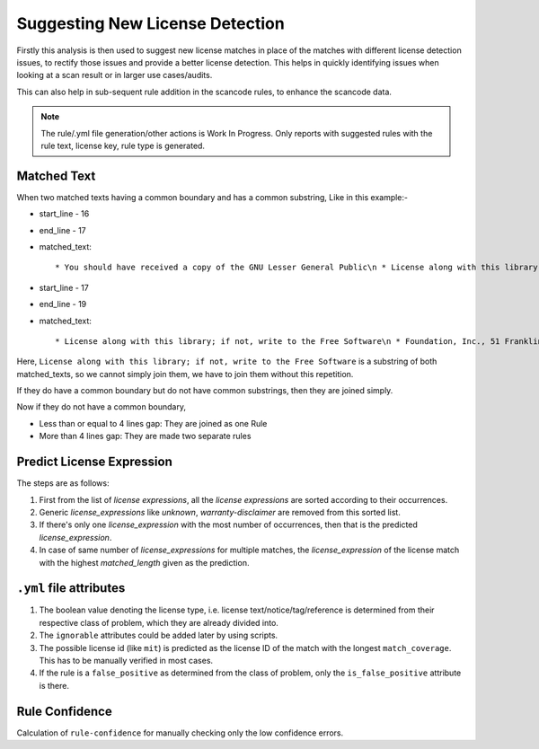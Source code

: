 .. _resolving_issues:

Suggesting New License Detection
================================

Firstly this analysis is then used to suggest new license matches in place of the matches with
different license detection issues, to rectify those issues and provide a better license
detection. This helps in quickly identifying issues when looking at a scan result or in
larger use cases/audits.

This can also help in sub-sequent rule addition in the scancode rules, to enhance the scancode
data.

.. note::

    The rule/.yml file generation/other actions is Work In Progress.
    Only reports with suggested rules with the rule text, license key, rule type is generated.

.. _crafting_rule_text:

Matched Text
------------

When two matched texts having a common boundary and has a common substring, Like in this example:-

- start_line - 16
- end_line - 17
- matched_text::

    * You should have received a copy of the GNU Lesser General Public\n * License along with this library; if not, write to the Free Software

- start_line - 17
- end_line - 19
- matched_text::

    * License along with this library; if not, write to the Free Software\n * Foundation, Inc., 51 Franklin Street, Fifth Floor, Boston,\n * MA 02110-1301 USA

Here, ``License along with this library; if not, write to the Free Software`` is a substring of both
matched_texts, so we cannot simply join them, we have to join them without this repetition.

If they do have a common boundary but do not have common substrings, then they are joined simply.

Now if they do not have a common boundary,

- Less than or equal to 4 lines gap: They are joined as one Rule
- More than 4 lines gap: They are made two separate rules


.. _predict_license_expression:

Predict License Expression
--------------------------

The steps are as follows:

1. First from the list of `license expressions`, all the `license expressions` are sorted according
   to their occurrences.

2. Generic `license_expressions` like `unknown`, `warranty-disclaimer` are removed from this sorted
   list.

3. If there's only one `license_expression` with the most number of occurrences, then that is the
   predicted `license_expression`.

4. In case of same number of `license_expressions` for multiple matches, the `license_expression` of
   the license match with the highest `matched_length` given as the prediction.

.. _crafting_rule_yml:

``.yml`` file attributes
------------------------

1. The boolean value denoting the license type, i.e. license text/notice/tag/reference is determined
   from their respective class of problem, which they are already divided into.

2. The ``ignorable`` attributes could be added later by using scripts.

3. The possible license id (like ``mit``) is predicted as the license ID of the match with the
   longest ``match_coverage``. This has to be manually verified in most cases.

4. If the rule is a ``false_positive`` as determined from the class of problem, only the
   ``is_false_positive`` attribute is there.

.. _crafted_rule_confidence:

Rule Confidence
---------------

Calculation of ``rule-confidence`` for manually checking only the low confidence errors.
